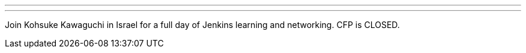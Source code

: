 ---
:page-eventTitle: Jenkins User Conference Israel
:page-eventStartDate: 2016-07-03T08:00:00
:page-eventLink: https://jenkins-cfp.herokuapp.com/events/jenkins-user-conference-israel
---
Join Kohsuke Kawaguchi in Israel for a full day of Jenkins learning and networking. CFP is CLOSED.
